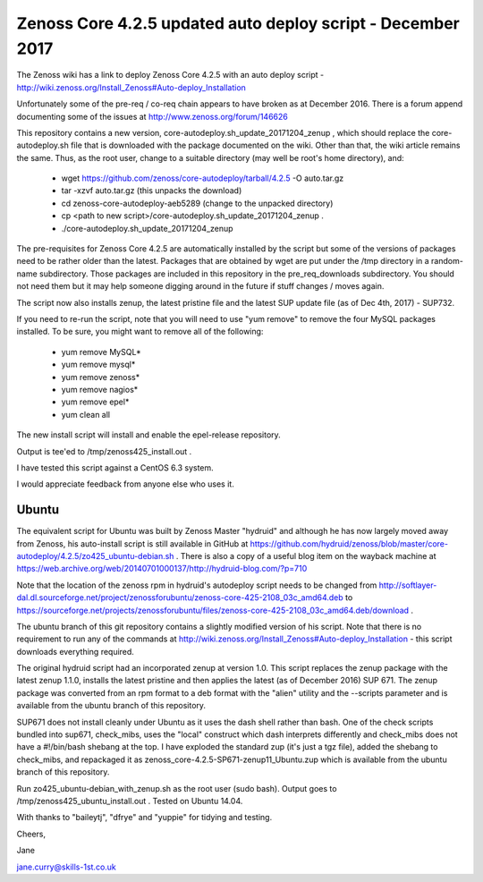 ============================================================
Zenoss Core 4.2.5 updated auto deploy script - December 2017
============================================================

The Zenoss wiki has a link to deploy Zenoss Core 4.2.5 with an auto deploy script - 
http://wiki.zenoss.org/Install_Zenoss#Auto-deploy_Installation 

Unfortunately some of the pre-req / co-req chain appears to have broken as at
December 2016.  There is a forum append documenting some of the issues at
http://www.zenoss.org/forum/146626 

This repository contains a new version, core-autodeploy.sh_update_20171204_zenup ,
which should replace the core-autodeploy.sh file that is downloaded with the package documented
on the wiki.  Other than that, the wiki article remains the same. Thus, as the root user, change
to a suitable directory (may well be root's home directory), and:

  * wget https://github.com/zenoss/core-autodeploy/tarball/4.2.5 -O auto.tar.gz
  * tar -xzvf auto.tar.gz                           (this unpacks the download)
  * cd zenoss-core-autodeploy-aeb5289               (change to the unpacked directory)
  * cp <path to new script>/core-autodeploy.sh_update_20171204_zenup .
  * ./core-autodeploy.sh_update_20171204_zenup


The pre-requisites for Zenoss Core 4.2.5 are automatically installed by the script but some of
the versions of packages need to be rather older than the latest.  Packages that are obtained by
wget are put under the /tmp directory in a random-name subdirectory.  Those packages are included
in this repository in the pre_req_downloads subdirectory.  You should not need them but it may
help someone digging around in the future if stuff changes / moves again.

The script now also installs zenup, the latest pristine file and the latest SUP update file
(as of Dec 4th, 2017) - SUP732.

If you need to re-run the script, note that you will need to use "yum remove" to remove
the four MySQL packages installed.  To be sure, you might want to remove all of the following:

  * yum remove MySQL*
  * yum remove mysql*
  * yum remove zenoss*
  * yum remove nagios*
  * yum remove epel*
  * yum clean all

The new install script will install and enable the epel-release repository.

Output is tee'ed to /tmp/zenoss425_install.out .

I have tested this script against a CentOS 6.3 system.

I would appreciate feedback from anyone else who uses it.

Ubuntu
------

The equivalent script for Ubuntu was built by Zenoss Master "hydruid" and although he has
now largely moved away from Zenoss, his auto-install script is still available in GitHub at
https://github.com/hydruid/zenoss/blob/master/core-autodeploy/4.2.5/zo425_ubuntu-debian.sh .
There is also a copy of a useful blog item on the wayback machine at
https://web.archive.org/web/20140701000137/http://hydruid-blog.com/?p=710

Note that the location of the zenoss rpm in hydruid's autodeploy script needs to be changed from
http://softlayer-dal.dl.sourceforge.net/project/zenossforubuntu/zenoss-core-425-2108_03c_amd64.deb to
https://sourceforge.net/projects/zenossforubuntu/files/zenoss-core-425-2108_03c_amd64.deb/download .

The ubuntu branch of this git repository contains a slightly modified version of his script.
Note that there is no requirement to run any of the commands at 
http://wiki.zenoss.org/Install_Zenoss#Auto-deploy_Installation   - this script downloads everything
required.

The original hydruid script had an incorporated zenup at version 1.0.  This script replaces the
zenup package with the latest zenup 1.1.0, installs the latest pristine and then applies the latest
(as of December 2016) SUP 671. The zenup package was converted from an rpm format to a deb format with
the "alien" utility and the --scripts parameter and  is available from the ubuntu branch of this repository.

SUP671 does not install cleanly under Ubuntu as it uses the dash shell rather than bash.  One of
the check scripts bundled into sup671, check_mibs, uses the "local" construct which dash interprets
differently and check_mibs does not have a #!/bin/bash shebang at the top.  I have exploded the
standard zup (it's just a tgz file), added the shebang to check_mibs, and repackaged it as
zenoss_core-4.2.5-SP671-zenup11_Ubuntu.zup which is available from the ubuntu branch of this
repository.

Run zo425_ubuntu-debian_with_zenup.sh as the root user (sudo bash).  Output goes to
/tmp/zenoss425_ubuntu_install.out .  Tested on Ubuntu 14.04.

With thanks to "baileytj", "dfrye" and "yuppie" for tidying and testing.

Cheers,

Jane    

jane.curry@skills-1st.co.uk

